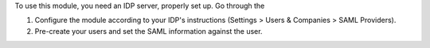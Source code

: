 To use this module, you need an IDP server, properly set up. Go through the

#. Configure the module according to your IDP's instructions
   (Settings > Users & Companies > SAML Providers).
#. Pre-create your users and set the SAML information against the user.
